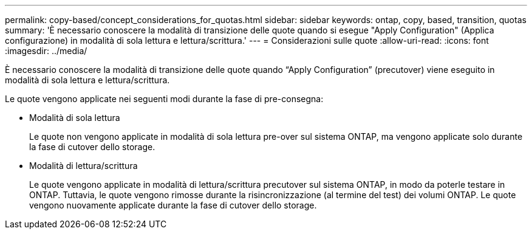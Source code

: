 ---
permalink: copy-based/concept_considerations_for_quotas.html 
sidebar: sidebar 
keywords: ontap, copy, based, transition, quotas 
summary: 'È necessario conoscere la modalità di transizione delle quote quando si esegue "Apply Configuration" (Applica configurazione) in modalità di sola lettura e lettura/scrittura.' 
---
= Considerazioni sulle quote
:allow-uri-read: 
:icons: font
:imagesdir: ../media/


[role="lead"]
È necessario conoscere la modalità di transizione delle quote quando "`Apply Configuration`" (precutover) viene eseguito in modalità di sola lettura e lettura/scrittura.

Le quote vengono applicate nei seguenti modi durante la fase di pre-consegna:

* Modalità di sola lettura
+
Le quote non vengono applicate in modalità di sola lettura pre-over sul sistema ONTAP, ma vengono applicate solo durante la fase di cutover dello storage.

* Modalità di lettura/scrittura
+
Le quote vengono applicate in modalità di lettura/scrittura precutover sul sistema ONTAP, in modo da poterle testare in ONTAP. Tuttavia, le quote vengono rimosse durante la risincronizzazione (al termine del test) dei volumi ONTAP. Le quote vengono nuovamente applicate durante la fase di cutover dello storage.


